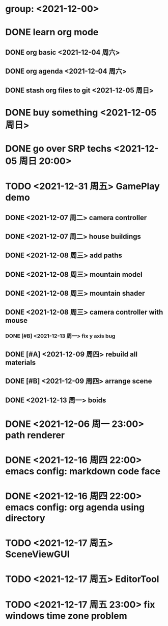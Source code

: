 * group: <2021-12-00>
* DONE learn org mode
** DONE org basic <2021-12-04 周六>
** DONE org agenda <2021-12-04 周六>

** DONE stash org files to git  <2021-12-05 周日>
* DONE buy something <2021-12-05 周日>
* DONE go over SRP techs <2021-12-05 周日 20:00>

* TODO <2021-12-31 周五> GamePlay demo
** DONE <2021-12-07 周二> camera controller
** DONE <2021-12-07 周二> house buildings
** DONE <2021-12-08 周三> add paths
** DONE <2021-12-08 周三> mountain model
** DONE <2021-12-08 周三> mountain shader
** DONE <2021-12-08 周三> camera controller with mouse
*** DONE [#B] <2021-12-13 周一> fix y axis bug
** DONE [#A] <2021-12-09 周四> rebuild all materials
** DONE [#B] <2021-12-09 周四> arrange scene
** DONE <2021-12-13 周一> boids

* DONE <2021-12-06 周一 23:00> path renderer 

* DONE <2021-12-16 周四 22:00> emacs config: markdown code face
* DONE <2021-12-16 周四 22:00> emacs config: org agenda using directory

* TODO <2021-12-17 周五> SceneViewGUI
* TODO <2021-12-17 周五> EditorTool
* TODO <2021-12-17 周五 23:00> fix windows time zone problem 
